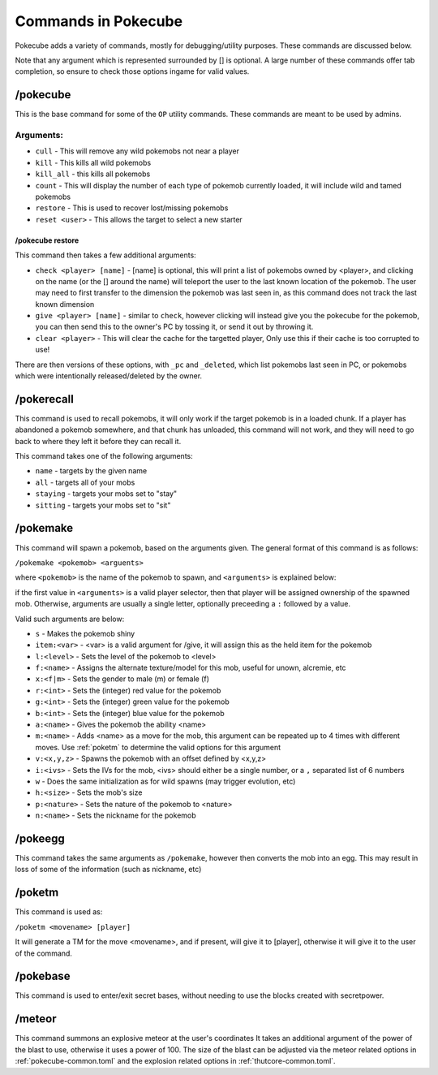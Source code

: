 ********************
Commands in Pokecube
********************

Pokecube adds a variety of commands, mostly for debugging/utility purposes. These commands are discussed below.

Note that any argument which is represented surrounded by [] is optional. A large number of these commands offer tab completion, so ensure to check those options ingame for valid values.

/pokecube
#########

This is the base command for some of the ``OP`` utility commands. These commands are meant to be used by admins.

Arguments:
----------

-   ``cull``            - This will remove any wild pokemobs not near a player
-   ``kill``            - This kills all wild pokemobs
-   ``kill_all``        - this kills all pokemobs
-   ``count``           - This will display the number of each type of pokemob currently loaded, it will include wild and tamed pokemobs
-   ``restore``         - This is used to recover lost/missing pokemobs
-   ``reset <user>``    - This allows the target to select a new starter

.. _pokerestore:

/pokecube restore
~~~~~~~~~~~~~~~~~

This command then takes a few additional arguments:

-   ``check <player> [name]``  - [name] is optional, this will print a list of pokemobs owned by <player>, and clicking on the name (or the [] around the name) will teleport the user to the last known location of the pokemob. The user may need to first transfer to the dimension the pokemob was last seen in, as this command does not track the last known dimension
-   ``give <player> [name]``   - similar to ``check``, however clicking will instead give you the pokecube for the pokemob, you can then send this to the owner's PC by tossing it, or send it out by throwing it.
-   ``clear <player>``                  - This will clear the cache for the targetted player, Only use this if their cache is too corrupted to use!

There are then versions of these options, with ``_pc`` and ``_deleted``, which list pokemobs last seen in PC, or pokemobs which were intentionally released/deleted by the owner.

/pokerecall
###########

This command is used to recall pokemobs, it will only work if the target pokemob is in a loaded chunk. If a player has abandoned a pokemob somewhere, and that chunk has unloaded, this command will not work, and they will need to go back to where they left it before they can recall it.

This command takes one of the following arguments:

-   ``name``    - targets by the given name
-   ``all``     - targets all of your mobs
-   ``staying`` - targets your mobs set to "stay"
-   ``sitting`` - targets your mobs set to "sit"

.. _pokemake:

/pokemake
#########

This command will spawn a pokemob, based on the arguments given. The general format of this command is as follows:

``/pokemake <pokemob> <arguents>``

where ``<pokemob>`` is the name of the pokemob to spawn, and ``<arguments>`` is explained below:

if the first value in ``<arguments>`` is a valid player selector, then that player will be assigned ownership of the spawned mob. Otherwise, arguments are usually a single letter, optionally preceeding a ``:`` followed by a value.

Valid such arguments are below:

-   ``s``           - Makes the pokemob shiny
-   ``item:<var>``  - <var> is a valid argument for /give, it will assign this as the held item for the pokemob
-   ``l:<level>``   - Sets the level of the pokemob to <level>
-   ``f:<name>``    - Assigns the alternate texture/model for this mob, useful for unown, alcremie, etc
-   ``x:<f|m>``     - Sets the gender to male (m) or female (f)
-   ``r:<int>``     - Sets the (integer) red value for the pokemob
-   ``g:<int>``     - Sets the (integer) green value for the pokemob
-   ``b:<int>``     - Sets the (integer) blue value for the pokemob
-   ``a:<name>``    - Gives the pokemob the ability <name>
-   ``m:<name>``    - Adds <name> as a move for the mob, this argument can be repeated up to 4 times with different moves. Use :ref:`poketm` to determine the valid options for this argument
-   ``v:<x,y,z>``   - Spawns the pokemob with an offset defined by <x,y,z>
-   ``i:<ivs>``     - Sets the IVs for the mob, <ivs> should either be a single number, or a ``,`` separated list of 6 numbers
-   ``w``           - Does the same initialization as for wild spawns (may trigger evolution, etc)
-   ``h:<size>``    - Sets the mob's size
-   ``p:<nature>``  - Sets the nature of the pokemob to <nature>
-   ``n:<name>``    - Sets the nickname for the pokemob

/pokeegg
########

This command takes the same arguments as ``/pokemake``, however then converts the mob into an egg. This may result in loss of some of the information (such as nickname, etc)

.. _poketm:

/poketm
#######

This command is used as:

``/poketm <movename> [player]``

It will generate a TM for the move <movename>, and if present, will give it to [player], otherwise it will give it to the user of the command.

/pokebase
#########

This command is used to enter/exit secret bases, without needing to use the blocks created with secretpower.

.. _meteor_cmd:

/meteor
#######

This command summons an explosive meteor at the user's coordinates It takes an additional argument of the power of the blast to use, otherwise it uses a power of 100. The size of the blast can be adjusted via the meteor related options in :ref:`pokecube-common.toml` and the explosion related options in :ref:`thutcore-common.toml`.